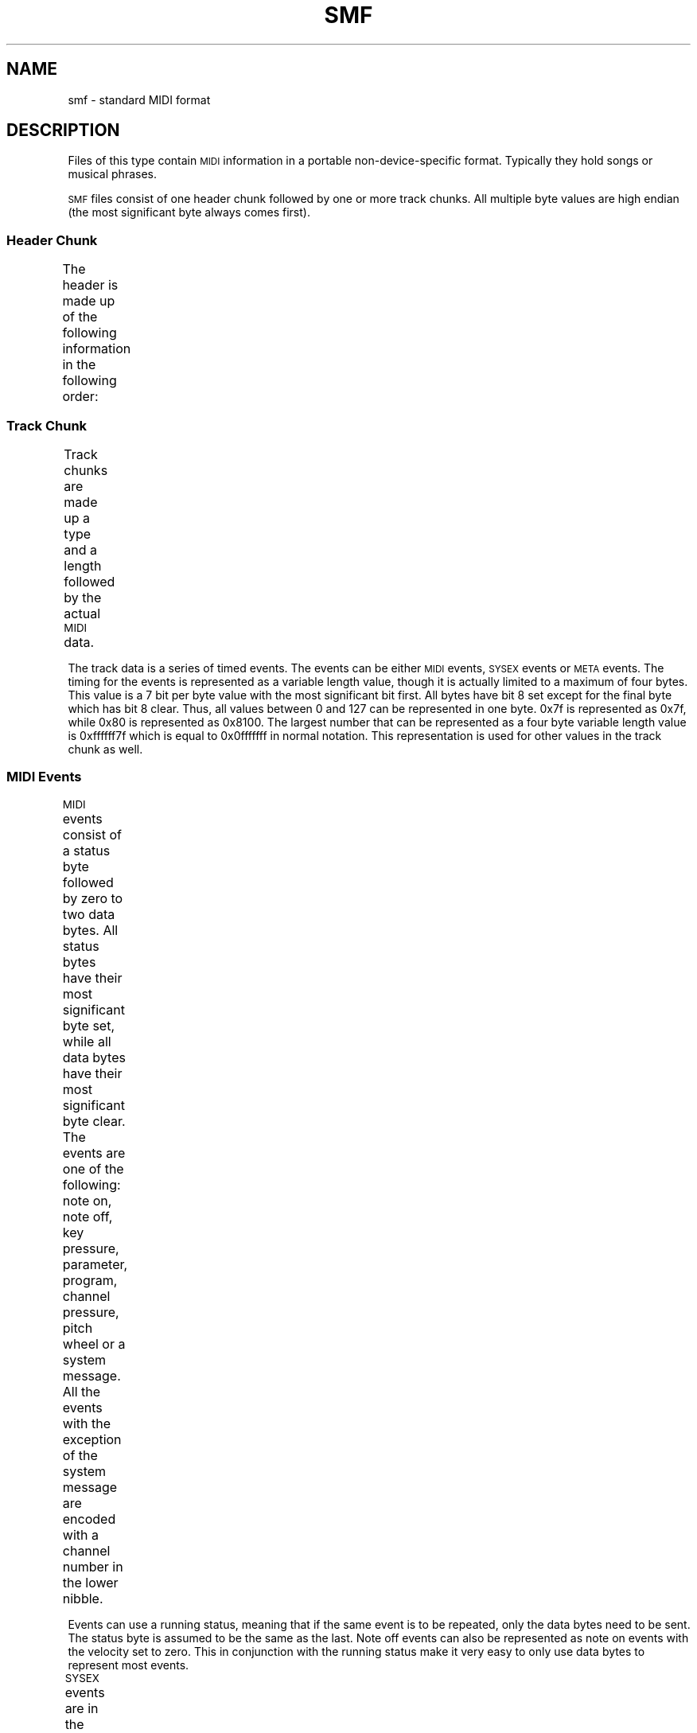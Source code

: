 '\" t
.TH SMF 5 "19 October 1987"
.SH NAME
smf \- standard MIDI format
.SH DESCRIPTION
.LP
Files of this type contain
.SM MIDI
information in a portable non-device-specific
format.
Typically they hold songs or musical phrases.
.LP
.SM SMF
files consist of one header chunk followed by
one or more track chunks.
All multiple byte values are high endian (the most significant
byte always comes first).
.SS "Header Chunk"
.LP
The header is made up of the following information
in the following order:
.TS
cw(1i) cw(4i)
l l.
Field	Description
Type	T{
This is the chunk type.
It is four
.SM ASCII
characters long.
For a header chunk, the type
should contain `MThd'.
T}
Length	T{
This is the length of the header chunk.
It is a 4 byte value and
should be 6 for the header chunk.
T}
Format	T{
The format is a two byte value that describe
how the track chunks should be interpreted.
There are currently three valid values, 0, 1
and 2.
A format 0 file contains only one multiple channel
track chunk.
A format 1 file contains one or more simultaneous tracks.
A format 2 file contains one or more sequentially independent
tracks.
Tempo commands are contained solely in track 0 for
a format 1 file, while formats 0 and 2 have the tempo
commands interspersed with the
.SM MIDI
events.
T}
Ntrks	T{
This is a two byte value that contains the number of
track chunks to follow.
T}
Division	T{
This is the last value.
It is two bytes long and represents the number of divisions per
quarter note.
All timing values in the track chunks are represented in terms
of this value.
If this value is negative, it means timings will be done in
.SM SMPTE.
T}
.TE
.SS "Track Chunk"
.LP
Track chunks are made up a type and a length followed by the actual
.SM MIDI
data.
.TS
cw(1i) cw(4i)
l l.
Field	Description
Type	T{
This is the type field common to all
chunks.
It is four
.SM ASCII
characters long and contains `MTrk'
for a track chunk.
T}
Length	T{
This is a four byte value that contains the total
length of the track chunk.
T}
Data	T{
This the actual track data.
T}
.TE
.LP
The track data is a series of timed events.
The events can be either
.SM MIDI
events,
.SM SYSEX
events or
.SM META
events.
The timing for the events is represented as a variable length 
value, though it is actually limited to a maximum of four bytes.
This value is a 7 bit per byte value with the most significant
bit first.
All bytes have bit 8 set except for the final byte which has bit
8 clear.
Thus, all values between 0 and 127 can be represented in one byte.
0x7f is represented as 0x7f, while 0x80 is represented as
0x8100.
The largest number that can be represented as a four byte variable
length value is 0xffffff7f which is equal to 0x0fffffff in normal
notation.
This representation is used for other values in the track chunk
as well.
.SS MIDI Events
.LP
.SM MIDI
events consist of a status byte followed by zero to two
data bytes.
All status bytes have their most significant byte set, while
all data bytes have their most significant byte clear.
The
events are one of the following:
note on, note off, key pressure, parameter, program, channel
pressure, pitch wheel or a system message.
All the events with the exception of the system message are
encoded with a channel number in the lower nibble.
.TS
cw(1i) c c cw(3i)
l l l l.
Type	Range	Data Bytes	Description
T{
Note On
T}	0x80 - 0x8f	2	T{
A note on command.
The first data byte is the pitch, the second is the
velocity.
A velocity of zero is equivelent to a note off command.
T}
T{
Note Off
T}	0x90 - 0x9f	2	T{
A note off command.
The first data byte is the pitch, the second is the
velocity.
T}
T{
Key Pressure
T}	0xa0 - 0xaf	2	T{
This is a key specific after-touch command.
It reflects how hard a key is being pressed once it is
down, as opposed to the velocity component of a note
on command which reflects has fast the key was pressed.
The first data byte is the pitch, the second the pressure.
T}
T{
Parameter
T}	0xb0 - 0xbf	2	T{
This command changes the value of an arbitrary parameter.
The first data byte is the parameter number and the
second is the setting.
T}
T{
Program
T}	0xc0 - 0xcf	1	T{
This command selects a instrument voicing for a
.SM MIDI
channel.
The data byte is the program selection.
T}
T{
Channel Pressure
T}	0xd0 - 0xdf	1	T{
This is similar to the key pressure event, but refers
to a whole channel.
The data byte is the channel pressure (after-touch).
T}
T{
Pitch Wheel
T}	0xe0 - 0xef	2	T{
The changes the pitch for a whole channel.
The two data bytes are take together to give on 14 bit value.
The low order 7 bits are first.
T}
.TE
.LP
Events can use a running status, meaning that if the same event
is to be repeated, only the data bytes need to be sent.
The status byte is assumed to be the same as the last.
Note off events can also be represented as note on events
with the velocity set to zero.
This in conjunction with the running status make it very
easy to only use data bytes to represent most events.
.LP
.SM SYSEX
events are in the range 0xf0 - 0xff
.TS
cw(1i) c c cw(3i)
l l l l.
Type	Value	Data Bytes	Description
T{
System Exclusive
T}	0xf0	variable	T{
Any amount of data can follow a system exclusive event.
The event is terminated with a terminator byte (0xf7), though
this is optional as any status byte will terminate
the event.
These event should probably be handled by the more
detailed
.SM SYSEX SMF
event type.
T}
T{
Song Position
T}	0xf2	2	T{
The two bytes are a single 14 bit value with the least
significant byte first.
The value is in terms of beats (every 6 clock pulses).
T}
T{
Song Select
T}	0xf3	1	T{
This event and the song position event are for use by
sequencers.
T}
T{
Tune Request
T}	0xf6	0	T{
This is a request for analog synthesizers to tune their
osciallators.
T}
T{
Terminator
T}	0xf7	0	T{
This is the byte that terminates system exclusive events.
T}
.TE
.LP
The next group of status bytes are real-time events.
They can appear anywhere, including the middle of other
events, though this rarely happend.
None of them have data bytes, or they themselves would
be open to interruption from another real-time event.
.TS
cw(1i) c cw(4i)
l l l.
Type	Value	Description
T{
Timing Clock
T}	0xf8	T{
This timing clock message is supposed to be sent
every 24 clocks and is used to synchronize devices,
especially drum machines.
T}
T{
Start
T}	0xfa	T{
This event is used to start devices at the same time.
One master device would start the rest simulatiously.
It is useful in performance situations.
T}
T{
Continue
T}	0xfb	T{
This event continues playing in the same manner as
the start real time event.
T}
T{
Stop
T}	0xfc	T{
Again, this is similar to the start real time event,
only this command stops playing.
T}
T{
Active Sensing
T}	0xfe	T{
If this is to be used, it should be sent at least once
every 300 ms.
It is used so devices can timeout and revert to a default
state if the active sensing commands stop coming.
The timeout should not start until the first of these
arrive.
Until then, normal opperation should be the default.
T}
T{
System Reset
T}	0xff	T{
Devices should reset to power up condition upon recept
of this message.
It should be used sparingly, and not sent automatically on
power up.
T}
.TE
Those are all of the possible
.SM MIDI
events.
Usually, the vast majority of track chunks are made up of
note on and note off events.
.SS SYSEX Events
.LP
This event type is used to specify a
.SM MIDI
system exclusive event.
It is more robust in that all system exclusive
messages must be terminated with a terminator byte (0xf7)
and that the message can be broken into parts each
part with its own timing.
There are two values which initial a
.SM SYSEX
event.
The first value is 0xf0.
This value initiates the start of either an entire system
exclusive event, or a system exclusive event that has been
broken into parts.
In this case the 0xf0 is sent to the
.SM MIDI
device along with the data bytes.
The other value is 0xf7.
It signifies the start of a continued system exclusive event.
In this case the 0xf7 is not sent to the
.SM MIDI
device.
In both cases, the first value is followed by a multiple length
value that specifies how many system exclusive data bytes follow.
.SS META Events
.LP
All
.SM META
events begin with a 0xff byte.
The byte following this specifes the byte of event.
Immediately after the identification byte is a
length byte, which contain the number of data bytes to follow.
.TS
cw(1i) c c cw(3i)
l l l l.
Type	Value	Data Bytes	Description
T{
Sequence Number
T}	0x00	2	T{
The two data bytes are taken together to represent a 16 bit value.
This value is the sequence number.
This event is an optional event, and if it occurs, should occur
before any non-zero timing values and before and transmittable
.SM MIDI
events.
In a format 2
.SM SMF
file it identifies each pattern, in formats 0 and 1 it should
only appear at the begining of the first track, since the whole
file is one sequence in these formats.
T}
T{
Text Event
T}	0x01	variable	T{
This event can contain any text at all as the data bytes.
The text should be printable
.SM ASCII.
It is optional.
T}
T{
Copyright Notice
T}	0x02	variable	T{
This event follow the same format as the Text Event, but contains
copyright information.
The notice should be printable
.SM ASCII
text and should contain the characters `(C)', the year of the copyright
and the owner of the copyright.
This event should be the first event in the first track chunk, at time
0.
This event is optional.
T}
T{
Sequence/Track Name
T}	0x03	variable	T{
This event follows the same format as the Text Event.
In a format 0 track or the first track of a format 1
.SM SMF
file, this event should contain the name of the sequence, otherwise
it should contain the name of the track.
This event is optional.
T}
T{
Instrument Name
T}	0x04	variable	T{
This event follows the same format as the Text Event.
This event should specify what instrumentation is used on the track.
It is optional.
T}
T{
Lyric
T}	0x05	variable	T{
This event follows the same format as the Text Event.
Lyrics to be sung should be put in this event.
Generally, each syllable will be a separate lyric
event which begins at the event's time.
T}
T{
Marker
T}	0x06	variable	T{
This event follows the same format as the Text Event.
This is normally found in a format 0 track or the first track of
a format 1
.SM SMF.
It identifies the name of the files point in a sequence.
T}
T{
Cue Point
T}	0x07	variable	T{
This event follows the same format as the Text Event.
This event contains a description of something which happens
on a film or videa screen at this point in the track.
T}
T{
End of Track
T}	0x2f	0	T{
This event is not optional.
It specifies and exact ending point for the track.
It has no data bytes.
T}
T{
Set Tempo
T}	0x51	3	T{
This event specifies the tempo in terms of microseconds per
.SM MIDI
quarter note.
The most significant byte is first.
T}
T{
.SM SMPTE
Offset
T}	0x54	5	T{
This is an optional event that specifies the SMPTE time
at which the track chunk is supposed to start.
It should be present before any non-zero timing bytes.
The 5 data bytes are in the following order: hours, minutes,
seconds, frames, fractional frames.
T}
T{
Time Signature
T}	0x58	4	T{
The first data byte is the numerator of the time signature and the
second is the demoninator.
The demoninator is expressed as a negative power of two.
For 6/8 time, the first two values would be 0x06 0x03.
The third value is the number of
.SM MIDI
clocks in a metronome click.
The final value is the number of 32nd notes in a
.SM MIDI
quarter note.
T}
T{
Key Signature
T}	0x59	2	T{
This event represents the key signature.
The first data byte is a value from -7 to 7.
-7 is 7 flats, -1 is 1 flat, 0 is the key of C, 1 is
1 sharp, and 7 is 7 sharps.
The second value is either 0 or 1.
0 means it is a major key, 1 means a minor key.
T}
T{
Sequencer Specific
T}	0x7f	variable	T{
Events specific to a sequencer.
The first data byte should be a manufacturer
.SM ID.
T}
.TE
.SH ACKNOWLEDGEMENTS
.LP
Most of this information came from Doug Wyatt's annotated version
of Dave Oppenheim's
document on the Standard
.SM MIDI
Format file and
Bob McQueer's document on the
.SM MIDI
spec.
Both documents are
availble for anonymous
.SM FTP
at ucsd.edu.
.LP
I have two address where the
.SM MIDI
1.0 specification is available.
I don't which, if either, is correct.
.nf
International Midi Association
5316 West 57th Street
Los Angeles, CA 90056
(415) 321-MIDI
.sp
IMA
the International MIDI Association
11857 Hartsook St.
North Holllywoood, CA  91607
(818) 505-8964
.fi
.SH "SEE ALSO"
.BR mplay (1)

